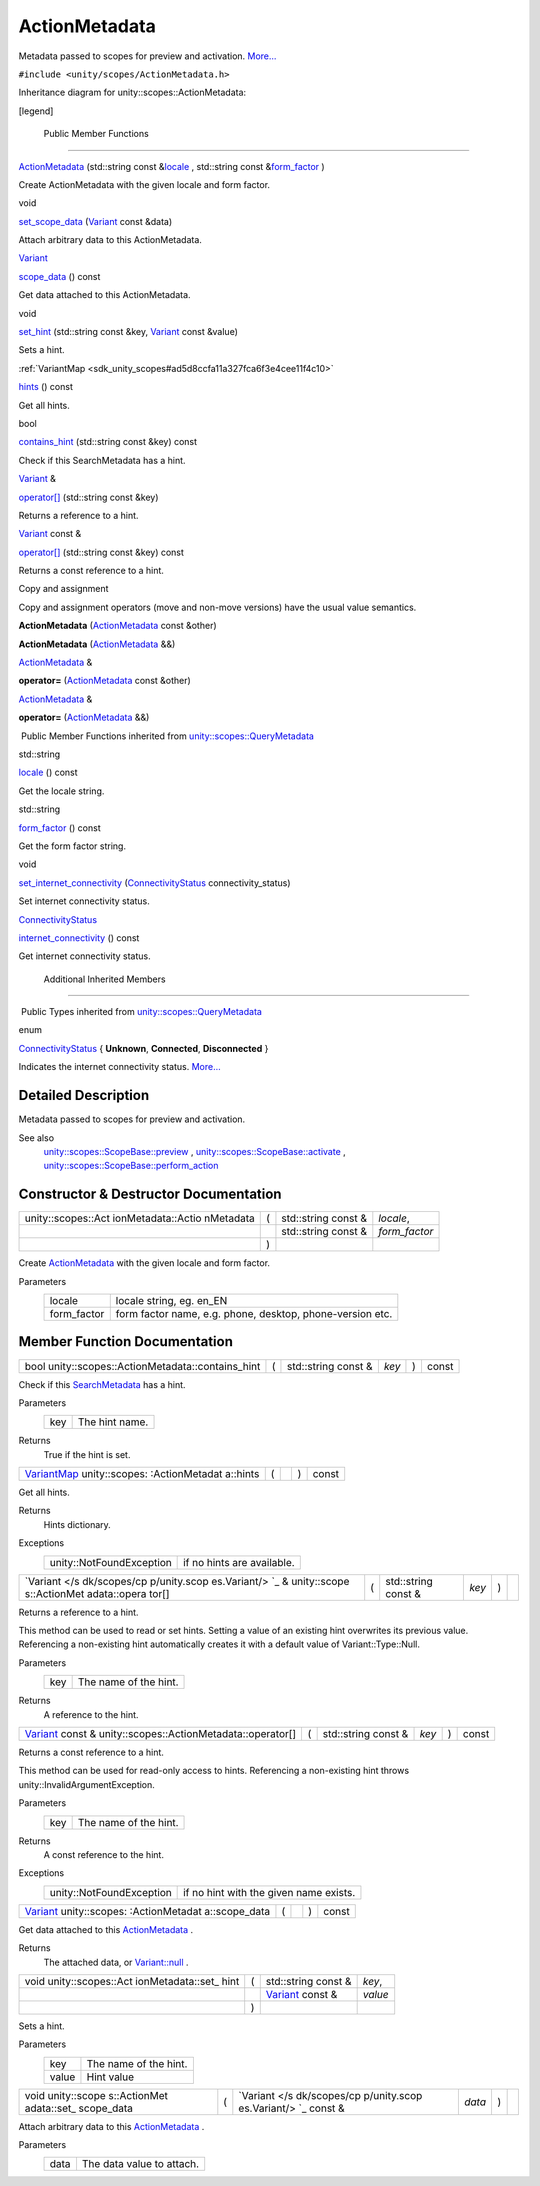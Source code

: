 .. _sdk_actionmetadata:
ActionMetadata
==============

Metadata passed to scopes for preview and activation.
`More... </sdk/scopes/cpp/unity.scopes.ActionMetadata/#details>`_ 

``#include <unity/scopes/ActionMetadata.h>``

Inheritance diagram for unity::scopes::ActionMetadata:

|Inheritance graph|

[legend]

        Public Member Functions
-------------------------------

 

`ActionMetadata </sdk/scopes/cpp/unity.scopes.ActionMetadata/#a23b266a9ee4a78a26754a6affd6447d6>`_ 
(std::string const
&\ `locale </sdk/scopes/cpp/unity.scopes.QueryMetadata/#a3ca25150669d96171aec6ab56ef6bb0e>`_ ,
std::string const
&\ `form\_factor </sdk/scopes/cpp/unity.scopes.QueryMetadata/#a494f592f3055fba4da6554a6d8fb7c42>`_ )

 

| Create ActionMetadata with the given locale and form factor.

 

void 

`set\_scope\_data </sdk/scopes/cpp/unity.scopes.ActionMetadata/#a562159a400cba00176ecb0be479775b5>`_ 
(`Variant </sdk/scopes/cpp/unity.scopes.Variant/>`_  const &data)

 

| Attach arbitrary data to this ActionMetadata.

 

`Variant </sdk/scopes/cpp/unity.scopes.Variant/>`_  

`scope\_data </sdk/scopes/cpp/unity.scopes.ActionMetadata/#a34777e687ce700a7b6313f3dad6d3340>`_ 
() const

 

| Get data attached to this ActionMetadata.

 

void 

`set\_hint </sdk/scopes/cpp/unity.scopes.ActionMetadata/#a12b6cf0c4aa1fd80da3b75c23e5f12d5>`_ 
(std::string const &key,
`Variant </sdk/scopes/cpp/unity.scopes.Variant/>`_  const &value)

 

| Sets a hint.

 

:ref:`VariantMap <sdk_unity_scopes#ad5d8ccfa11a327fca6f3e4cee11f4c10>` 

`hints </sdk/scopes/cpp/unity.scopes.ActionMetadata/#a46d85a19a5eb20d4ee63e201e68cc6c4>`_ 
() const

 

| Get all hints.

 

bool 

`contains\_hint </sdk/scopes/cpp/unity.scopes.ActionMetadata/#a845e60ef8aca1fd25c950edddb031f69>`_ 
(std::string const &key) const

 

| Check if this SearchMetadata has a hint.

 

`Variant </sdk/scopes/cpp/unity.scopes.Variant/>`_  & 

`operator[] </sdk/scopes/cpp/unity.scopes.ActionMetadata/#a41854841528dc1934ba73aec6e34b38e>`_ 
(std::string const &key)

 

| Returns a reference to a hint.

 

`Variant </sdk/scopes/cpp/unity.scopes.Variant/>`_  const & 

`operator[] </sdk/scopes/cpp/unity.scopes.ActionMetadata/#a0662d6922a822b36b5eb20df3796a03e>`_ 
(std::string const &key) const

 

| Returns a const reference to a hint.

 

Copy and assignment

Copy and assignment operators (move and non-move versions) have the
usual value semantics.

         

**ActionMetadata**
(`ActionMetadata </sdk/scopes/cpp/unity.scopes.ActionMetadata/>`_  const
&other)

 

         

**ActionMetadata**
(`ActionMetadata </sdk/scopes/cpp/unity.scopes.ActionMetadata/>`_  &&)

 

`ActionMetadata </sdk/scopes/cpp/unity.scopes.ActionMetadata/>`_  & 

**operator=**
(`ActionMetadata </sdk/scopes/cpp/unity.scopes.ActionMetadata/>`_  const
&other)

 

`ActionMetadata </sdk/scopes/cpp/unity.scopes.ActionMetadata/>`_  & 

**operator=**
(`ActionMetadata </sdk/scopes/cpp/unity.scopes.ActionMetadata/>`_  &&)

 

|-| Public Member Functions inherited from
`unity::scopes::QueryMetadata </sdk/scopes/cpp/unity.scopes.QueryMetadata/>`_ 

std::string 

`locale </sdk/scopes/cpp/unity.scopes.QueryMetadata/#a3ca25150669d96171aec6ab56ef6bb0e>`_ 
() const

 

| Get the locale string.

 

std::string 

`form\_factor </sdk/scopes/cpp/unity.scopes.QueryMetadata/#a494f592f3055fba4da6554a6d8fb7c42>`_ 
() const

 

| Get the form factor string.

 

void 

`set\_internet\_connectivity </sdk/scopes/cpp/unity.scopes.QueryMetadata/#a5b2395aff97cbe1009759de03f270bf3>`_ 
(`ConnectivityStatus </sdk/scopes/cpp/unity.scopes.QueryMetadata/#a20eb916661728a7d9c00485e28f88701>`_ 
connectivity\_status)

 

| Set internet connectivity status.

 

`ConnectivityStatus </sdk/scopes/cpp/unity.scopes.QueryMetadata/#a20eb916661728a7d9c00485e28f88701>`_  

`internet\_connectivity </sdk/scopes/cpp/unity.scopes.QueryMetadata/#a3da06f370e53b5e381ec8cf33d8ee191>`_ 
() const

 

| Get internet connectivity status.

 

        Additional Inherited Members
------------------------------------

|-| Public Types inherited from
`unity::scopes::QueryMetadata </sdk/scopes/cpp/unity.scopes.QueryMetadata/>`_ 

enum  

`ConnectivityStatus </sdk/scopes/cpp/unity.scopes.QueryMetadata/#a20eb916661728a7d9c00485e28f88701>`_ 
{ **Unknown**, **Connected**, **Disconnected** }

 

| Indicates the internet connectivity status.
  `More... </sdk/scopes/cpp/unity.scopes.QueryMetadata/#a20eb916661728a7d9c00485e28f88701>`_ 

 

Detailed Description
--------------------

Metadata passed to scopes for preview and activation.

See also
    `unity::scopes::ScopeBase::preview </sdk/scopes/cpp/unity.scopes.ScopeBase/#a154b9b4cfc0f40572cfec60dd819396f>`_ ,
    `unity::scopes::ScopeBase::activate </sdk/scopes/cpp/unity.scopes.ScopeBase/#a49a0b9ada0eeb4c71e6a2181c3d8c9e7>`_ ,
    `unity::scopes::ScopeBase::perform\_action </sdk/scopes/cpp/unity.scopes.ScopeBase/#a2f4d476fa790349c9a7de52be3232d11>`_ 

Constructor & Destructor Documentation
--------------------------------------

+--------------------+--------------------+--------------------+--------------------+
| unity::scopes::Act | (                  | std::string const  | *locale*,          |
| ionMetadata::Actio |                    | &                  |                    |
| nMetadata          |                    |                    |                    |
+--------------------+--------------------+--------------------+--------------------+
|                    |                    | std::string const  | *form\_factor*     |
|                    |                    | &                  |                    |
+--------------------+--------------------+--------------------+--------------------+
|                    | )                  |                    |                    |
+--------------------+--------------------+--------------------+--------------------+

Create `ActionMetadata </sdk/scopes/cpp/unity.scopes.ActionMetadata/>`_ 
with the given locale and form factor.

Parameters
    +----------------+-------------------------------------------------------------+
    | locale         | locale string, eg. en\_EN                                   |
    +----------------+-------------------------------------------------------------+
    | form\_factor   | form factor name, e.g. phone, desktop, phone-version etc.   |
    +----------------+-------------------------------------------------------------+

Member Function Documentation
-----------------------------

+------------------------------------------------------+-----+------------------------+---------+-----+---------+
| bool unity::scopes::ActionMetadata::contains\_hint   | (   | std::string const &    | *key*   | )   | const   |
+------------------------------------------------------+-----+------------------------+---------+-----+---------+

Check if this
`SearchMetadata </sdk/scopes/cpp/unity.scopes.SearchMetadata/>`_  has a
hint.

Parameters
    +-------+------------------+
    | key   | The hint name.   |
    +-------+------------------+

Returns
    True if the hint is set.

+----------------+----------------+----------------+----------------+----------------+
| `VariantMap <s | (              |                | )              | const          |
| dk_unity_scope |                |                |                |                |
| s#ad5d8ccfa11a |                |                |                |                |
| 327fca6f3e4cee |                |                |                |                |
| 11f4c10>`_     |                |                |                |                |
| unity::scopes: |                |                |                |                |
| :ActionMetadat |                |                |                |                |
| a::hints       |                |                |                |                |
+----------------+----------------+----------------+----------------+----------------+

Get all hints.

Returns
    Hints dictionary.

Exceptions
    +----------------------------+------------------------------+
    | unity::NotFoundException   | if no hints are available.   |
    +----------------------------+------------------------------+

+--------------+--------------+--------------+--------------+--------------+--------------+
| `Variant </s | (            | std::string  | *key*        | )            |              |
| dk/scopes/cp |              | const &      |              |              |              |
| p/unity.scop |              |              |              |              |              |
| es.Variant/> |              |              |              |              |              |
| `_           |              |              |              |              |              |
| &            |              |              |              |              |              |
| unity::scope |              |              |              |              |              |
| s::ActionMet |              |              |              |              |              |
| adata::opera |              |              |              |              |              |
| tor[]        |              |              |              |              |              |
+--------------+--------------+--------------+--------------+--------------+--------------+

Returns a reference to a hint.

This method can be used to read or set hints. Setting a value of an
existing hint overwrites its previous value. Referencing a non-existing
hint automatically creates it with a default value of
Variant::Type::Null.

Parameters
    +-------+-------------------------+
    | key   | The name of the hint.   |
    +-------+-------------------------+

Returns
    A reference to the hint.

+---------------------------------------------------------------------------------------------------------+-----+------------------------+---------+-----+---------+
| `Variant </sdk/scopes/cpp/unity.scopes.Variant/>`_  const & unity::scopes::ActionMetadata::operator[]   | (   | std::string const &    | *key*   | )   | const   |
+---------------------------------------------------------------------------------------------------------+-----+------------------------+---------+-----+---------+

Returns a const reference to a hint.

This method can be used for read-only access to hints. Referencing a
non-existing hint throws unity::InvalidArgumentException.

Parameters
    +-------+-------------------------+
    | key   | The name of the hint.   |
    +-------+-------------------------+

Returns
    A const reference to the hint.

Exceptions
    +----------------------------+------------------------------------------+
    | unity::NotFoundException   | if no hint with the given name exists.   |
    +----------------------------+------------------------------------------+

+----------------+----------------+----------------+----------------+----------------+
| `Variant </sdk | (              |                | )              | const          |
| /scopes/cpp/un |                |                |                |                |
| ity.scopes.Var |                |                |                |                |
| iant/>`_       |                |                |                |                |
| unity::scopes: |                |                |                |                |
| :ActionMetadat |                |                |                |                |
| a::scope\_data |                |                |                |                |
+----------------+----------------+----------------+----------------+----------------+

Get data attached to this
`ActionMetadata </sdk/scopes/cpp/unity.scopes.ActionMetadata/>`_ .

Returns
    The attached data, or
    `Variant::null </sdk/scopes/cpp/unity.scopes.Variant/#a2bd2d5425fdec9af9340c22e3b47ac1c>`_ .

+--------------------+--------------------+--------------------+--------------------+
| void               | (                  | std::string const  | *key*,             |
| unity::scopes::Act |                    | &                  |                    |
| ionMetadata::set\_ |                    |                    |                    |
| hint               |                    |                    |                    |
+--------------------+--------------------+--------------------+--------------------+
|                    |                    | `Variant </sdk/sco | *value*            |
|                    |                    | pes/cpp/unity.scop |                    |
|                    |                    | es.Variant/>`_     |                    |
|                    |                    | const &            |                    |
+--------------------+--------------------+--------------------+--------------------+
|                    | )                  |                    |                    |
+--------------------+--------------------+--------------------+--------------------+

Sets a hint.

Parameters
    +---------+-------------------------+
    | key     | The name of the hint.   |
    +---------+-------------------------+
    | value   | Hint value              |
    +---------+-------------------------+

+--------------+--------------+--------------+--------------+--------------+--------------+
| void         | (            | `Variant </s | *data*       | )            |              |
| unity::scope |              | dk/scopes/cp |              |              |              |
| s::ActionMet |              | p/unity.scop |              |              |              |
| adata::set\_ |              | es.Variant/> |              |              |              |
| scope\_data  |              | `_           |              |              |              |
|              |              | const &      |              |              |              |
+--------------+--------------+--------------+--------------+--------------+--------------+

Attach arbitrary data to this
`ActionMetadata </sdk/scopes/cpp/unity.scopes.ActionMetadata/>`_ .

Parameters
    +--------+-----------------------------+
    | data   | The data value to attach.   |
    +--------+-----------------------------+

.. |Inheritance graph| image:: /media/sdk/scopes/cpp/unity.scopes.ActionMetadata/classunity_1_1scopes_1_1_action_metadata__inherit__graph.png
.. |-| image:: /media/sdk/scopes/cpp/unity.scopes.ActionMetadata/closed.png

